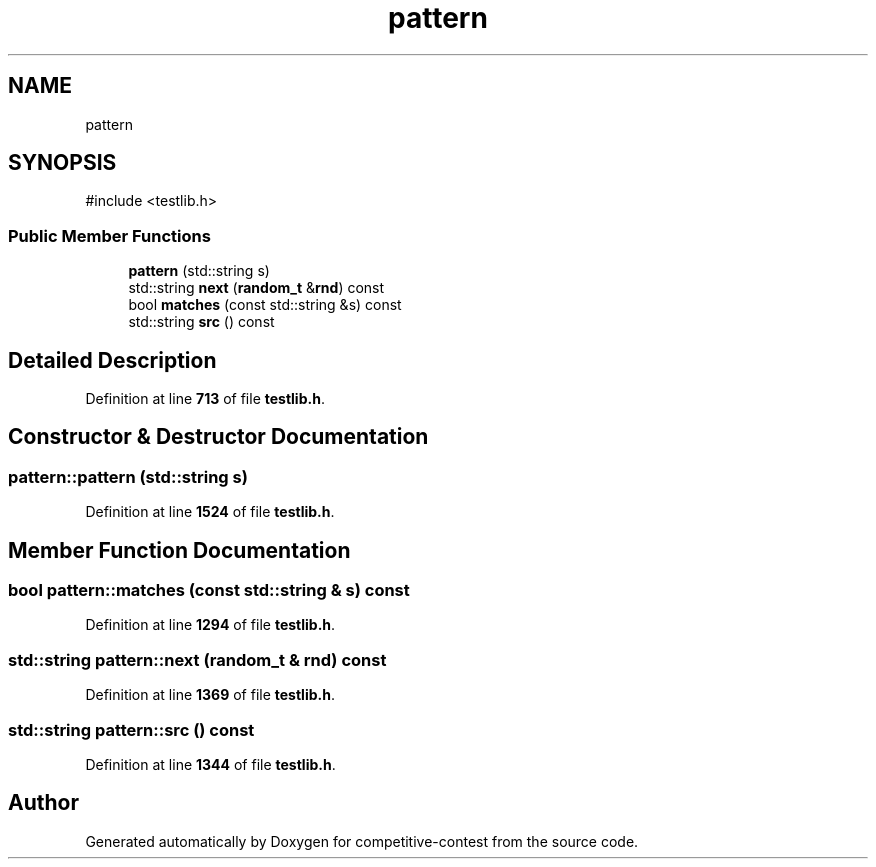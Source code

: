 .TH "pattern" 3 "competitive-contest" \" -*- nroff -*-
.ad l
.nh
.SH NAME
pattern
.SH SYNOPSIS
.br
.PP
.PP
\fR#include <testlib\&.h>\fP
.SS "Public Member Functions"

.in +1c
.ti -1c
.RI "\fBpattern\fP (std::string s)"
.br
.ti -1c
.RI "std::string \fBnext\fP (\fBrandom_t\fP &\fBrnd\fP) const"
.br
.ti -1c
.RI "bool \fBmatches\fP (const std::string &s) const"
.br
.ti -1c
.RI "std::string \fBsrc\fP () const"
.br
.in -1c
.SH "Detailed Description"
.PP 
Definition at line \fB713\fP of file \fBtestlib\&.h\fP\&.
.SH "Constructor & Destructor Documentation"
.PP 
.SS "pattern::pattern (std::string s)"

.PP
Definition at line \fB1524\fP of file \fBtestlib\&.h\fP\&.
.SH "Member Function Documentation"
.PP 
.SS "bool pattern::matches (const std::string & s) const"

.PP
Definition at line \fB1294\fP of file \fBtestlib\&.h\fP\&.
.SS "std::string pattern::next (\fBrandom_t\fP & rnd) const"

.PP
Definition at line \fB1369\fP of file \fBtestlib\&.h\fP\&.
.SS "std::string pattern::src () const"

.PP
Definition at line \fB1344\fP of file \fBtestlib\&.h\fP\&.

.SH "Author"
.PP 
Generated automatically by Doxygen for competitive-contest from the source code\&.
